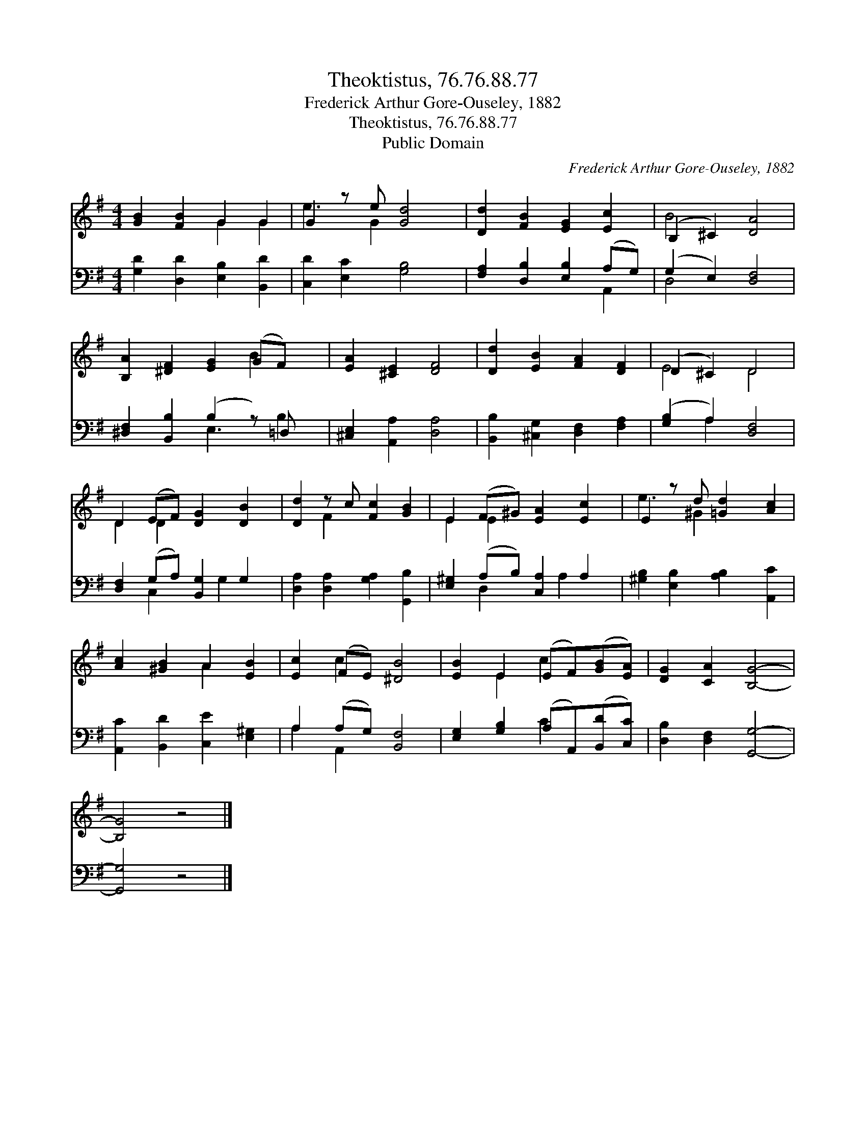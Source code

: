 X:1
T:Theoktistus, 76.76.88.77
T:Frederick Arthur Gore-Ouseley, 1882
T:Theoktistus, 76.76.88.77
T:Public Domain
C:Frederick Arthur Gore-Ouseley, 1882
Z:Public Domain
%%score ( 1 2 ) ( 3 4 )
L:1/8
M:4/4
K:G
V:1 treble 
V:2 treble 
V:3 bass 
V:4 bass 
V:1
 [GB]2 [FB]2 G2 G2 | G2 z e [Gd]4 | [Dd]2 [FB]2 [EG]2 [Ec]2 | (B,2 ^C2) [DA]4 | %4
 [B,A]2 [^DF]2 [EG]2 (GF) x | [EA]2 [^CE]2 [DF]4 | [Dd]2 [EB]2 [FA]2 [DF]2 | (D2 ^C2) D4 | %8
 D2 (EF) [DG]2 [DB]2 | [Dd]2 z c [Fc]2 [GB]2 | E2 (F^G) [EA]2 [Ec]2 | E2 z d [=Gd]2 [Ac]2 | %12
 [Ac]2 [^GB]2 A2 [EB]2 | [Ec]2 (FE) [^DB]4 | [EB]2 E2 (EF)([GB][EA]) | [DG]2 [CA]2 [B,G]4- | %16
 [B,G]4 z4 |] %17
V:2
 x4 G2 G2 | e3 G2 x3 | x8 | B4 x4 | x6 B2 x | x8 | x8 | E4 D4 | D2 D2 x4 | x2 F2 x4 | E2 E2 x4 | %11
 e3 ^G2 x3 | x4 A2 x2 | x2 c2 x4 | x2 E2 c2 x2 | x8 | x8 |] %17
V:3
 [G,D]2 [D,D]2 [E,B,]2 [B,,D]2 | [C,D]2 [E,C]2 [G,B,]4 | [F,A,]2 [D,B,]2 [E,B,]2 (A,G,) | %3
 (G,2 E,2) [D,F,]4 | [^D,F,]2 [B,,B,]2 (B,2 z) =D, x | [^C,E,]2 [A,,A,]2 [D,A,]4 | %6
 [B,,B,]2 [^C,G,]2 [D,F,]2 [F,A,]2 | ([G,B,]2 A,2) [D,F,]4 | [D,F,]2 (G,A,) [B,,G,]2 G,2 | %9
 [D,A,]2 [D,A,]2 [G,A,]2 [G,,B,]2 | [E,^G,]2 (A,B,) [C,A,]2 A,2 | %11
 [^G,B,]2 [E,B,]2 [A,B,]2 [A,,C]2 | [A,,C]2 [B,,D]2 [C,E]2 [E,^G,]2 | A,2 (A,G,) [B,,F,]4 | %14
 [E,G,]2 [G,B,]2 (A,A,,)([B,,D][C,C]) | [D,B,]2 [D,F,]2 [G,,G,]4- | [G,,G,]4 z4 |] %17
V:4
 x8 | x8 | x6 A,,2 | D,4 x4 | x4 E,3 B,2 | x8 | x8 | x2 A,2 x4 | x2 C,2 x G,2 x | x8 | %10
 x2 D,2 x A,2 x | x8 | x8 | A,2 A,,2 x4 | x4 C2 x2 | x8 | x8 |] %17

